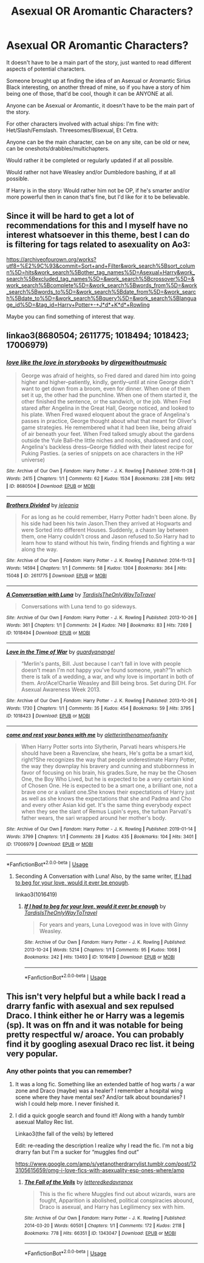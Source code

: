 #+TITLE: Asexual OR Aromantic Characters?

* Asexual OR Aromantic Characters?
:PROPERTIES:
:Author: SnarkyAndProud
:Score: 3
:DateUnix: 1590880021.0
:DateShort: 2020-May-31
:FlairText: Request
:END:
It doesn't have to be a main part of the story, just wanted to read different aspects of potential characters.

Someone brought up at finding the idea of an Asexual or Aromantic Sirius Black interesting, on another thread of mine, so if you have a story of him being one of those, that'd be cool, though it can be ANYONE at all.

Anyone can be Asexual or Aromantic, it doesn't have to be the main part of the story.

For other characters involved with actual ships: I'm fine with: Het/Slash/Femslash. Threesomes/Bisexual, Et Cetra.

Anyone can be the main character, can be on any site, can be old or new, can be oneshots/drabbles/multichapters.

Would rather it be completed or regularly updated if at all possible.

Would rather not have Weasley and/or Dumbledore bashing, if at all possible.

If Harry is in the story: Would rather him not be OP, if he's smarter and/or more powerful then in canon that's fine, but I'd like for it to be believable.


** Since it will be hard to get a lot of recommendations for this and I myself have no interest whatsoever in this theme, best I can do is filtering for tags related to asexuality on Ao3:

[[https://archiveofourown.org/works?utf8=%E2%9C%93&commit=Sort+and+Filter&work_search%5Bsort_column%5D=hits&work_search%5Bother_tag_names%5D=Asexual+Harry&work_search%5Bexcluded_tag_names%5D=&work_search%5Bcrossover%5D=&work_search%5Bcomplete%5D=&work_search%5Bwords_from%5D=&work_search%5Bwords_to%5D=&work_search%5Bdate_from%5D=&work_search%5Bdate_to%5D=&work_search%5Bquery%5D=&work_search%5Blanguage_id%5D=&tag_id=Harry+Potter+-+J*d*+K*d*+Rowling]]

Maybe you can find something of interest that way.
:PROPERTIES:
:Author: Blubberinoo
:Score: 2
:DateUnix: 1590883334.0
:DateShort: 2020-May-31
:END:


** linkao3(8680504; 2611775; 1018494; 1018423; 17006979)
:PROPERTIES:
:Author: aMiserable_creature
:Score: 2
:DateUnix: 1590884451.0
:DateShort: 2020-May-31
:END:

*** [[https://archiveofourown.org/works/8680504][*/love like the love in storybooks/*]] by [[https://www.archiveofourown.org/users/dirgewithoutmusic/pseuds/dirgewithoutmusic][/dirgewithoutmusic/]]

#+begin_quote
  George was afraid of heights, so Fred dared and dared him into going higher and higher--patiently, kindly, gently--until at nine George didn't want to get down from a broom, even for dinner. When one of them set it up, the other had the punchline. When one of them started it, the other finished the sentence, or the sandwich, or the job. When Fred stared after Angelina in the Great Hall, George noticed, and looked to his plate. When Fred waxed eloquent about the grace of Angelina's passes in practice, George thought about what that meant for Oliver's game strategies. He remembered what it had been like, being afraid of air beneath your feet. When Fred talked smugly about the gardens outside the Yule Ball--the little niches and nooks, shadowed and cool, Angelina's backless dress--George fiddled with their latest recipe for Puking Pasties. (a series of snippets on ace characters in the HP universe)
#+end_quote

^{/Site/:} ^{Archive} ^{of} ^{Our} ^{Own} ^{*|*} ^{/Fandom/:} ^{Harry} ^{Potter} ^{-} ^{J.} ^{K.} ^{Rowling} ^{*|*} ^{/Published/:} ^{2016-11-28} ^{*|*} ^{/Words/:} ^{2415} ^{*|*} ^{/Chapters/:} ^{1/1} ^{*|*} ^{/Comments/:} ^{62} ^{*|*} ^{/Kudos/:} ^{1534} ^{*|*} ^{/Bookmarks/:} ^{238} ^{*|*} ^{/Hits/:} ^{9912} ^{*|*} ^{/ID/:} ^{8680504} ^{*|*} ^{/Download/:} ^{[[https://archiveofourown.org/downloads/8680504/love%20like%20the%20love%20in.epub?updated_at=1480318825][EPUB]]} ^{or} ^{[[https://archiveofourown.org/downloads/8680504/love%20like%20the%20love%20in.mobi?updated_at=1480318825][MOBI]]}

--------------

[[https://archiveofourown.org/works/2611775][*/Brothers Divided/*]] by [[https://www.archiveofourown.org/users/jeleania/pseuds/jeleania][/jeleania/]]

#+begin_quote
  For as long as he could remember, Harry Potter hadn't been alone. By his side had been his twin Jason.Then they arrived at Hogwarts and were Sorted into different Houses. Suddenly, a chasm lay between them, one Harry couldn't cross and Jason refused to.So Harry had to learn how to stand without his twin, finding friends and fighting a war along the way.
#+end_quote

^{/Site/:} ^{Archive} ^{of} ^{Our} ^{Own} ^{*|*} ^{/Fandom/:} ^{Harry} ^{Potter} ^{-} ^{J.} ^{K.} ^{Rowling} ^{*|*} ^{/Published/:} ^{2014-11-13} ^{*|*} ^{/Words/:} ^{14594} ^{*|*} ^{/Chapters/:} ^{1/1} ^{*|*} ^{/Comments/:} ^{58} ^{*|*} ^{/Kudos/:} ^{1304} ^{*|*} ^{/Bookmarks/:} ^{364} ^{*|*} ^{/Hits/:} ^{15048} ^{*|*} ^{/ID/:} ^{2611775} ^{*|*} ^{/Download/:} ^{[[https://archiveofourown.org/downloads/2611775/Brothers%20Divided.epub?updated_at=1568007415][EPUB]]} ^{or} ^{[[https://archiveofourown.org/downloads/2611775/Brothers%20Divided.mobi?updated_at=1568007415][MOBI]]}

--------------

[[https://archiveofourown.org/works/1018494][*/A Conversation with Luna/*]] by [[https://www.archiveofourown.org/users/TardisIsTheOnlyWayToTravel/pseuds/TardisIsTheOnlyWayToTravel][/TardisIsTheOnlyWayToTravel/]]

#+begin_quote
  Conversations with Luna tend to go sideways.
#+end_quote

^{/Site/:} ^{Archive} ^{of} ^{Our} ^{Own} ^{*|*} ^{/Fandom/:} ^{Harry} ^{Potter} ^{-} ^{J.} ^{K.} ^{Rowling} ^{*|*} ^{/Published/:} ^{2013-10-26} ^{*|*} ^{/Words/:} ^{361} ^{*|*} ^{/Chapters/:} ^{1/1} ^{*|*} ^{/Comments/:} ^{24} ^{*|*} ^{/Kudos/:} ^{749} ^{*|*} ^{/Bookmarks/:} ^{83} ^{*|*} ^{/Hits/:} ^{7269} ^{*|*} ^{/ID/:} ^{1018494} ^{*|*} ^{/Download/:} ^{[[https://archiveofourown.org/downloads/1018494/A%20Conversation%20with%20Luna.epub?updated_at=1387603216][EPUB]]} ^{or} ^{[[https://archiveofourown.org/downloads/1018494/A%20Conversation%20with%20Luna.mobi?updated_at=1387603216][MOBI]]}

--------------

[[https://archiveofourown.org/works/1018423][*/Love in the Time of War/*]] by [[https://www.archiveofourown.org/users/guardyanangel/pseuds/guardyanangel][/guardyanangel/]]

#+begin_quote
  “Merlin's pants, Bill. Just because I can't fall in love with people doesn't mean I'm not happy you've found someone, yeah?”In which there is talk of a wedding, a war, and why love is important in both of them. Aro!Ace!Charlie Weasley and Bill being bros. Set during DH. For Asexual Awareness Week 2013.
#+end_quote

^{/Site/:} ^{Archive} ^{of} ^{Our} ^{Own} ^{*|*} ^{/Fandom/:} ^{Harry} ^{Potter} ^{-} ^{J.} ^{K.} ^{Rowling} ^{*|*} ^{/Published/:} ^{2013-10-26} ^{*|*} ^{/Words/:} ^{1730} ^{*|*} ^{/Chapters/:} ^{1/1} ^{*|*} ^{/Comments/:} ^{35} ^{*|*} ^{/Kudos/:} ^{454} ^{*|*} ^{/Bookmarks/:} ^{59} ^{*|*} ^{/Hits/:} ^{3795} ^{*|*} ^{/ID/:} ^{1018423} ^{*|*} ^{/Download/:} ^{[[https://archiveofourown.org/downloads/1018423/Love%20in%20the%20Time%20of%20War.epub?updated_at=1387590435][EPUB]]} ^{or} ^{[[https://archiveofourown.org/downloads/1018423/Love%20in%20the%20Time%20of%20War.mobi?updated_at=1387590435][MOBI]]}

--------------

[[https://archiveofourown.org/works/17006979][*/come and rest your bones with me/*]] by [[https://www.archiveofourown.org/users/aletterinthenameofsanity/pseuds/aletterinthenameofsanity][/aletterinthenameofsanity/]]

#+begin_quote
  When Harry Potter sorts into Slytherin, Parvati hears whispers.He should have been a Ravenclaw, she hears, He's gotta be a smart kid, right?She recognizes the way that people underestimate Harry Potter, the way they downplay his bravery and cunning and stubbornness in favor of focusing on his brain, his grades.Sure, he may be the Chosen One, the Boy Who Lived, but he is expected to be a very certain kind of Chosen One. He is expected to be a smart one, a brilliant one, not a brave one or a valiant one.She knows their expectations of Harry just as well as she knows the expectations that she and Padma and Cho and every other Asian kid get. It's the same thing everybody expect when they see the slant of Remus Lupin's eyes, the turban Parvati's father wears, the sari wrapped around her mother's body.
#+end_quote

^{/Site/:} ^{Archive} ^{of} ^{Our} ^{Own} ^{*|*} ^{/Fandom/:} ^{Harry} ^{Potter} ^{-} ^{J.} ^{K.} ^{Rowling} ^{*|*} ^{/Published/:} ^{2019-01-14} ^{*|*} ^{/Words/:} ^{3799} ^{*|*} ^{/Chapters/:} ^{1/1} ^{*|*} ^{/Comments/:} ^{28} ^{*|*} ^{/Kudos/:} ^{435} ^{*|*} ^{/Bookmarks/:} ^{104} ^{*|*} ^{/Hits/:} ^{3401} ^{*|*} ^{/ID/:} ^{17006979} ^{*|*} ^{/Download/:} ^{[[https://archiveofourown.org/downloads/17006979/come%20and%20rest%20your%20bones.epub?updated_at=1577523864][EPUB]]} ^{or} ^{[[https://archiveofourown.org/downloads/17006979/come%20and%20rest%20your%20bones.mobi?updated_at=1577523864][MOBI]]}

--------------

*FanfictionBot*^{2.0.0-beta} | [[https://github.com/tusing/reddit-ffn-bot/wiki/Usage][Usage]]
:PROPERTIES:
:Author: FanfictionBot
:Score: 1
:DateUnix: 1590884468.0
:DateShort: 2020-May-31
:END:

**** Seconding A Conversation with Luna! Also, by the same writer, [[https://archiveofourown.org/works/1016419][If I had to beg for your love, would it ever be enough]].

linkao3(1016419)
:PROPERTIES:
:Author: sailingg
:Score: 1
:DateUnix: 1590894416.0
:DateShort: 2020-May-31
:END:

***** [[https://archiveofourown.org/works/1016419][*/If I had to beg for your love, would it ever be enough/*]] by [[https://www.archiveofourown.org/users/TardisIsTheOnlyWayToTravel/pseuds/TardisIsTheOnlyWayToTravel][/TardisIsTheOnlyWayToTravel/]]

#+begin_quote
  For years and years, Luna Lovegood was in love with Ginny Weasley.
#+end_quote

^{/Site/:} ^{Archive} ^{of} ^{Our} ^{Own} ^{*|*} ^{/Fandom/:} ^{Harry} ^{Potter} ^{-} ^{J.} ^{K.} ^{Rowling} ^{*|*} ^{/Published/:} ^{2013-10-24} ^{*|*} ^{/Words/:} ^{5214} ^{*|*} ^{/Chapters/:} ^{1/1} ^{*|*} ^{/Comments/:} ^{95} ^{*|*} ^{/Kudos/:} ^{1068} ^{*|*} ^{/Bookmarks/:} ^{242} ^{*|*} ^{/Hits/:} ^{13493} ^{*|*} ^{/ID/:} ^{1016419} ^{*|*} ^{/Download/:} ^{[[https://archiveofourown.org/downloads/1016419/If%20I%20had%20to%20beg%20for%20your.epub?updated_at=1424765067][EPUB]]} ^{or} ^{[[https://archiveofourown.org/downloads/1016419/If%20I%20had%20to%20beg%20for%20your.mobi?updated_at=1424765067][MOBI]]}

--------------

*FanfictionBot*^{2.0.0-beta} | [[https://github.com/tusing/reddit-ffn-bot/wiki/Usage][Usage]]
:PROPERTIES:
:Author: FanfictionBot
:Score: 1
:DateUnix: 1590894434.0
:DateShort: 2020-May-31
:END:


** This isn't very helpful but a while back I read a drarry fanfic with asexual and sex repulsed Draco. I think either he or Harry was a legemis (sp). It was on ffn and it was notable for being pretty respectful w/ aroace. You can probably find it by googling asexual Draco rec list. it being very popular.
:PROPERTIES:
:Author: bluuepigeon
:Score: 2
:DateUnix: 1592293155.0
:DateShort: 2020-Jun-16
:END:

*** Any other points that you can remember?
:PROPERTIES:
:Author: SnarkyAndProud
:Score: 1
:DateUnix: 1592294266.0
:DateShort: 2020-Jun-16
:END:

**** It was a long fic. Something like an extended battle of hog warts / a war zone and Draco (maybe) was a healer? I remember a hospital wing scene where they have mental sex? And/or talk about boundaries? I wish I could help more. I never finished it.
:PROPERTIES:
:Author: bluuepigeon
:Score: 1
:DateUnix: 1592295151.0
:DateShort: 2020-Jun-16
:END:


**** I did a quick google search and found it!! Along with a handy tumblr asexual Malloy Rec list.

Linkao3(the fall of the veils) by lettered

Edit: re-reading the description I realize why I read the fic. I'm not a big drarry fan but I'm a sucker for “muggles find out”

[[https://www.google.com/amp/s/yetanotherdrarrylist.tumblr.com/post/123105615659/omg-i-love-fics-with-asexuality-esp-ones-where/amp]]
:PROPERTIES:
:Author: bluuepigeon
:Score: 1
:DateUnix: 1592295317.0
:DateShort: 2020-Jun-16
:END:

***** [[https://archiveofourown.org/works/1343047][*/The Fall of the Veils/*]] by [[https://www.archiveofourown.org/users/lettered/pseuds/lettered/users/kedavranox/pseuds/kedavranox][/letteredkedavranox/]]

#+begin_quote
  This is the fic where Muggles find out about wizards, wars are fought, Apparition is abolished, political conspiracies abound, Draco is asexual, and Harry has Legilimency sex with him.
#+end_quote

^{/Site/:} ^{Archive} ^{of} ^{Our} ^{Own} ^{*|*} ^{/Fandom/:} ^{Harry} ^{Potter} ^{-} ^{J.} ^{K.} ^{Rowling} ^{*|*} ^{/Published/:} ^{2014-03-20} ^{*|*} ^{/Words/:} ^{60501} ^{*|*} ^{/Chapters/:} ^{1/1} ^{*|*} ^{/Comments/:} ^{172} ^{*|*} ^{/Kudos/:} ^{2118} ^{*|*} ^{/Bookmarks/:} ^{778} ^{*|*} ^{/Hits/:} ^{66351} ^{*|*} ^{/ID/:} ^{1343047} ^{*|*} ^{/Download/:} ^{[[https://archiveofourown.org/downloads/1343047/The%20Fall%20of%20the%20Veils.epub?updated_at=1586542594][EPUB]]} ^{or} ^{[[https://archiveofourown.org/downloads/1343047/The%20Fall%20of%20the%20Veils.mobi?updated_at=1586542594][MOBI]]}

--------------

*FanfictionBot*^{2.0.0-beta} | [[https://github.com/tusing/reddit-ffn-bot/wiki/Usage][Usage]]
:PROPERTIES:
:Author: FanfictionBot
:Score: 1
:DateUnix: 1592295849.0
:DateShort: 2020-Jun-16
:END:

